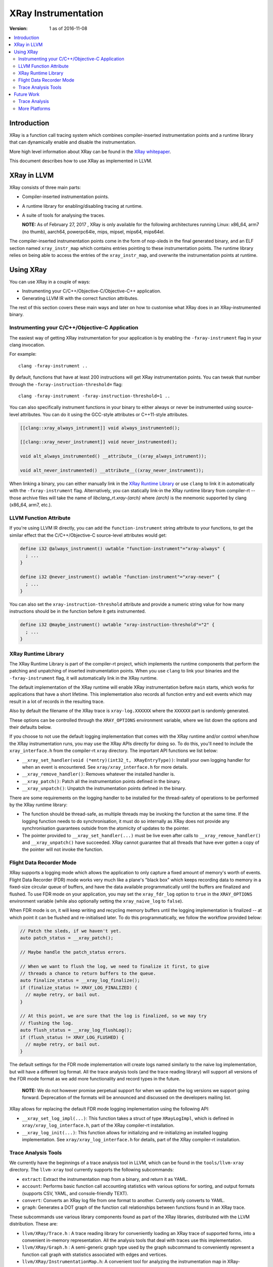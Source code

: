 ====================
XRay Instrumentation
====================

:Version: 1 as of 2016-11-08

.. contents::
   :local:


Introduction
============

XRay is a function call tracing system which combines compiler-inserted
instrumentation points and a runtime library that can dynamically enable and
disable the instrumentation.

More high level information about XRay can be found in the `XRay whitepaper`_.

This document describes how to use XRay as implemented in LLVM.

XRay in LLVM
============

XRay consists of three main parts:

- Compiler-inserted instrumentation points.
- A runtime library for enabling/disabling tracing at runtime.
- A suite of tools for analysing the traces.

  **NOTE:** As of February 27, 2017 , XRay is only available for the following
  architectures running Linux: x86_64, arm7 (no thumb), aarch64, powerpc64le,
  mips, mipsel, mips64, mips64el.

The compiler-inserted instrumentation points come in the form of nop-sleds in
the final generated binary, and an ELF section named ``xray_instr_map`` which
contains entries pointing to these instrumentation points. The runtime library
relies on being able to access the entries of the ``xray_instr_map``, and
overwrite the instrumentation points at runtime.

Using XRay
==========

You can use XRay in a couple of ways:

- Instrumenting your C/C++/Objective-C/Objective-C++ application.
- Generating LLVM IR with the correct function attributes.

The rest of this section covers these main ways and later on how to customise
what XRay does in an XRay-instrumented binary.

Instrumenting your C/C++/Objective-C Application
------------------------------------------------

The easiest way of getting XRay instrumentation for your application is by
enabling the ``-fxray-instrument`` flag in your clang invocation.

For example:

::

  clang -fxray-instrument ..

By default, functions that have at least 200 instructions will get XRay
instrumentation points. You can tweak that number through the
``-fxray-instruction-threshold=`` flag:

::

  clang -fxray-instrument -fxray-instruction-threshold=1 ..

You can also specifically instrument functions in your binary to either always
or never be instrumented using source-level attributes. You can do it using the
GCC-style attributes or C++11-style attributes.

.. code-block:: c++

    [[clang::xray_always_intrument]] void always_instrumented();

    [[clang::xray_never_instrument]] void never_instrumented();

    void alt_always_instrumented() __attribute__((xray_always_intrument));

    void alt_never_instrumented() __attribute__((xray_never_instrument));

When linking a binary, you can either manually link in the `XRay Runtime
Library`_ or use ``clang`` to link it in automatically with the
``-fxray-instrument`` flag. Alternatively, you can statically link-in the XRay
runtime library from compiler-rt -- those archive files will take the name of
`libclang_rt.xray-{arch}` where `{arch}` is the mnemonic supported by clang
(x86_64, arm7, etc.).

LLVM Function Attribute
-----------------------

If you're using LLVM IR directly, you can add the ``function-instrument``
string attribute to your functions, to get the similar effect that the
C/C++/Objective-C source-level attributes would get:

.. code-block:: llvm

    define i32 @always_instrument() uwtable "function-instrument"="xray-always" {
      ; ...
    }

    define i32 @never_instrument() uwtable "function-instrument"="xray-never" {
      ; ...
    }

You can also set the ``xray-instruction-threshold`` attribute and provide a
numeric string value for how many instructions should be in the function before
it gets instrumented.

.. code-block:: llvm

    define i32 @maybe_instrument() uwtable "xray-instruction-threshold"="2" {
      ; ...
    }

XRay Runtime Library
--------------------

The XRay Runtime Library is part of the compiler-rt project, which implements
the runtime components that perform the patching and unpatching of inserted
instrumentation points. When you use ``clang`` to link your binaries and the
``-fxray-instrument`` flag, it will automatically link in the XRay runtime.

The default implementation of the XRay runtime will enable XRay instrumentation
before ``main`` starts, which works for applications that have a short
lifetime. This implementation also records all function entry and exit events
which may result in a lot of records in the resulting trace.

Also by default the filename of the XRay trace is ``xray-log.XXXXXX`` where the
``XXXXXX`` part is randomly generated.

These options can be controlled through the ``XRAY_OPTIONS`` environment
variable, where we list down the options and their defaults below.

+-------------------+-----------------+---------------+------------------------+
| Option            | Type            | Default       | Description            |
+===================+=================+===============+========================+
| patch_premain     | ``bool``        | ``false``     | Whether to patch       |
|                   |                 |               | instrumentation points |
|                   |                 |               | before main.           |
+-------------------+-----------------+---------------+------------------------+
| xray_naive_log    | ``bool``        | ``true``      | Whether to install     |
|                   |                 |               | the naive log          |
|                   |                 |               | implementation.        |
+-------------------+-----------------+---------------+------------------------+
| xray_logfile_base | ``const char*`` | ``xray-log.`` | Filename base for the  |
|                   |                 |               | XRay logfile.          |
+-------------------+-----------------+---------------+------------------------+
| xray_fdr_log      | ``bool``        | ``false``     | Whether to install the  |
|                   |                 |               | Flight Data Recorder   |
|                   |                 |               | (FDR) mode.            |
+-------------------+-----------------+---------------+------------------------+


If you choose to not use the default logging implementation that comes with the
XRay runtime and/or control when/how the XRay instrumentation runs, you may use
the XRay APIs directly for doing so. To do this, you'll need to include the
``xray_interface.h`` from the compiler-rt ``xray`` directory. The important API
functions we list below:

- ``__xray_set_handler(void (*entry)(int32_t, XRayEntryType))``: Install your
  own logging handler for when an event is encountered. See
  ``xray/xray_interface.h`` for more details.
- ``__xray_remove_handler()``: Removes whatever the installed handler is.
- ``__xray_patch()``: Patch all the instrumentation points defined in the
  binary.
- ``__xray_unpatch()``: Unpatch the instrumentation points defined in the
  binary.

There are some requirements on the logging handler to be installed for the
thread-safety of operations to be performed by the XRay runtime library:

- The function should be thread-safe, as multiple threads may be invoking the
  function at the same time. If the logging function needs to do
  synchronisation, it must do so internally as XRay does not provide any
  synchronisation guarantees outside from the atomicity of updates to the
  pointer.
- The pointer provided to ``__xray_set_handler(...)`` must be live even after
  calls to ``__xray_remove_handler()`` and ``__xray_unpatch()`` have succeeded.
  XRay cannot guarantee that all threads that have ever gotten a copy of the
  pointer will not invoke the function.

Flight Data Recorder Mode
-------------------------

XRay supports a logging mode which allows the application to only capture a
fixed amount of memory's worth of events. Flight Data Recorder (FDR) mode works
very much like a plane's "black box" which keeps recording data to memory in a
fixed-size circular queue of buffers, and have the data available
programmatically until the buffers are finalized and flushed. To use FDR mode
on your application, you may set the ``xray_fdr_log`` option to ``true`` in the
``XRAY_OPTIONS`` environment variable (while also optionally setting the
``xray_naive_log`` to ``false``).

When FDR mode is on, it will keep writing and recycling memory buffers until
the logging implementation is finalized -- at which point it can be flushed and
re-initialised later. To do this programmatically, we follow the workflow
provided below:

.. code-block:: c++

  // Patch the sleds, if we haven't yet.
  auto patch_status = __xray_patch();

  // Maybe handle the patch_status errors.

  // When we want to flush the log, we need to finalize it first, to give
  // threads a chance to return buffers to the queue.
  auto finalize_status = __xray_log_finalize();
  if (finalize_status != XRAY_LOG_FINALIZED) {
    // maybe retry, or bail out.
  }

  // At this point, we are sure that the log is finalized, so we may try
  // flushing the log.
  auto flush_status = __xray_log_flushLog();
  if (flush_status != XRAY_LOG_FLUSHED) {
    // maybe retry, or bail out.
  }

The default settings for the FDR mode implementation will create logs named
similarly to the naive log implementation, but will have a different log
format. All the trace analysis tools (and the trace reading library) will
support all versions of the FDR mode format as we add more functionality and
record types in the future.

  **NOTE:** We do not however promise perpetual support for when we update the
  log versions we support going forward. Deprecation of the formats will be
  announced and discussed on the developers mailing list.

XRay allows for replacing the default FDR mode logging implementation using the
following API:

- ``__xray_set_log_impl(...)``: This function takes a struct of type
  ``XRayLogImpl``, which is defined in ``xray/xray_log_interface.h``, part of
  the XRay compiler-rt installation.
- ``__xray_log_init(...)``: This function allows for initializing and
  re-initializing an installed logging implementation. See
  ``xray/xray_log_interface.h`` for details, part of the XRay compiler-rt
  installation.

Trace Analysis Tools
--------------------

We currently have the beginnings of a trace analysis tool in LLVM, which can be
found in the ``tools/llvm-xray`` directory. The ``llvm-xray`` tool currently
supports the following subcommands:

- ``extract``: Extract the instrumentation map from a binary, and return it as
  YAML.
- ``account``: Performs basic function call accounting statistics with various
  options for sorting, and output formats (supports CSV, YAML, and
  console-friendly TEXT).
- ``convert``: Converts an XRay log file from one format to another. Currently
  only converts to YAML.
- ``graph``: Generates a DOT graph of the function call relationships between
  functions found in an XRay trace.

These subcommands use various library components found as part of the XRay
libraries, distributed with the LLVM distribution. These are:

- ``llvm/XRay/Trace.h`` : A trace reading library for conveniently loading
  an XRay trace of supported forms, into a convenient in-memory representation.
  All the analysis tools that deal with traces use this implementation.
- ``llvm/XRay/Graph.h`` : A semi-generic graph type used by the graph
  subcommand to conveniently represent a function call graph with statistics
  associated with edges and vertices.
- ``llvm/XRay/InstrumentationMap.h``: A convenient tool for analyzing the
  instrumentation map in XRay-instrumented object files and binaries. The
  ``extract`` subcommand uses this particular library.

Future Work
===========

There are a number of ongoing efforts for expanding the toolset building around
the XRay instrumentation system.

Trace Analysis
--------------

We have more subcommands and modes that we're thinking of developing, in the
following forms:

- ``stack``: Reconstruct the function call stacks in a timeline.

More Platforms
--------------

We're looking forward to contributions to port XRay to more architectures and
operating systems.

.. References...

.. _`XRay whitepaper`: http://research.google.com/pubs/pub45287.html

